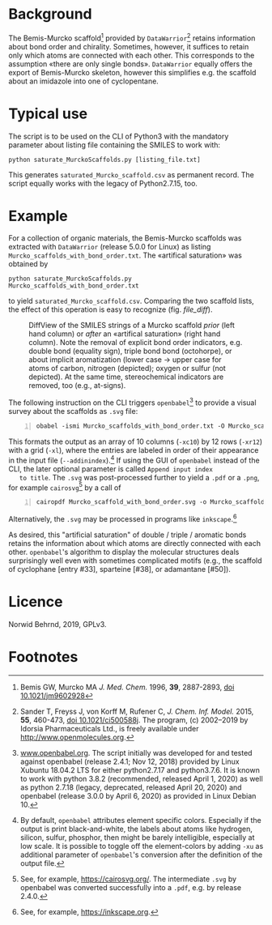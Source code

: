 
# name: README.org 
# date: 2019-07-22 (YYYY-MM-DD)
# edit: 2020-04-25 (YYYY-MM-DD)

#+OPTIONS: toc:nil

#+LATEX_CLASS:    koma-article  
#+LATEX_HEADER:   \usepackage[a4paper]{geometry}
#+LATEX_HEADER:   \usepackage{libertine, microtype, graphicx, float, booktabs, amsmath, siunitx}
#+LATEX_HEADER:   \usepackage[USenglish]{babel}
#+LATEX_HEADER:   \usepackage[scaled=0.9]{inconsolata}
#+LATEX_HEADER:   \usepackage[libertine]{newtxmath}

#+LATEX_HEADER:   \setkomafont{captionlabel}{\sffamily\bfseries}
#+LATEX_HEADER:   \setcapindent{0em}  \setkomafont{caption}{\small}
#+LATEX_HEADER:   \usepackage[basicstyle=small]{listings}


* Background
   
   The Bemis-Murcko scaffold[fn:BM_scaffold] provided by =DataWarrior=[fn:DataWarrior]
   retains information about bond order and chirality.  Sometimes,
   however, it suffices to retain only which atoms are connected with
   each other.  This corresponds to the assumption «there are only
   single bonds».  =DataWarrior= equally offers the export of
   Bemis-Murcko skeleton, however this simplifies e.g. the scaffold
   about an imidazole into one of cyclopentane.

   [[./pattern.png]]

* Typical use

   The script is to be used on the CLI of Python3 with the mandatory
   parameter about listing file containing the SMILES to work with:
   #+BEGIN_SRC shell
     python saturate_MurckoScaffolds.py [listing_file.txt]
   #+END_SRC
   This generates =saturated_Murcko_scaffold.csv= as permanent record.
   The script equally works with the legacy of Python2.7.15, too.

* Example

  For a collection of organic materials, the Bemis-Murcko scaffolds
  was extracted with =DataWarrior= (release 5.0.0 for Linux) as
  listing =Murcko_scaffolds_with_bond_order.txt=.  The «artifical
  saturation» was obtained by
    #+BEGIN_SRC shell
      python saturate_MurckoScaffolds.py Murcko_scaffolds_with_bond_order.txt
   #+END_SRC
   to yield =saturated_Murcko_scaffold.csv=.  Comparing the two
   scaffold lists, the effect of this operation is easy to recognize
   (fig. [[file_diff]]).
   
   #+NAME:       file_diff
   #+CAPTION:    DiffView of the SMILES strings of a Murcko scaffold /prior/ (left hand column) or /after/ an «artifical saturation» (right hand column).  Note the removal of explicit bond order indicators, e.g. double bond (equality sign), triple bond bond (octohorpe), or about implicit aromatization (lower case -> upper case for atoms of carbon, nitrogen (depicted); oxygen or sulfur (not depicted).  At the same time, stereochemical indicators are removed, too (e.g., at-signs).
   #+ATTR_LATEX: :width 10cm
   #+ATTR_HTML:  :width 75%
   [[./2019-07-03_vimdiff.png]]

   The following instruction on the CLI triggers =openbabel=[fn:openbabel] to
   provide a visual survey about the scaffolds as =.svg= file:
   #+BEGIN_SRC shell -n1
     obabel -ismi Murcko_scaffolds_with_bond_order.txt -O Murcko_scaffolds_with_bond_order.svg -xc10 -xr12 -xl --addinindex
   #+END_SRC
   This formats the output as an array of 10 columns (=-xc10=) by
   12 rows (=-xr12=) with a grid (=-xl=), where the entries are
   labeled in order of their appearance in the input file
   (=--addinindex=).[fn:openbabel_color] If using the GUI of =openbabel= instead of
   the CLI, the later optional parameter is called =Append input index
   to title=.  The =.svg= was post-processed further to yield a =.pdf=
   or a =.png=, for example =cairosvg=[fn:cairosvg] by a call of
   #+BEGIN_SRC shell -n1
     cairopdf Murcko_scaffold_with_bond_order.svg -o Murcko_scaffold_with_bond_order.pdf
   #+END_SRC
   Alternatively, the =.svg= may be processed in programs like
   =inkscape=.[fn:inkscape] 

   As desired, this "artificial saturation" of double / triple /
   aromatic bonds retains the information about which atoms are
   directly connected with each other.  =openbabel='s algorithm to
   display the molecular structures deals surprisingly well even with
   sometimes complicated motifs (e.g., the scaffold of cyclophane
   [entry #33], sparteine [#38], or adamantane [#50]).

* Licence

  Norwid Behrnd, 2019, GPLv3.

* Footnotes

[fn:BM_scaffold] Bemis GW, Murcko MA /J. Med. Chem./ 1996, **39**,
2887-2893, [[https://pubs.acs.org/doi/10.1021/jm9602928][doi 10.1021/jm9602928]]

[fn:DataWarrior] Sander T, Freyss J, von Korff M, Rufener C,
    /J. Chem. Inf. Model./ 2015, **55**, 460-473, [[https://pubs.acs.org/doi/10.1021/ci500588j][doi
    10.1021/ci500588j]].  The program, (c) 2002--2019 by Idorsia
    Pharmaceuticals Ltd., is freely available under
    [[http://www.openmolecules.org]].

[fn:openbabel] [[http://www.openbabel.org][www.openbabel.org]].  The script initially was developed
for and tested against openbabel (release 2.4.1; Nov 12, 2018)
provided by Linux Xubuntu 18.04.2 LTS for either python2.7.17 and
python3.7.6.  It is known to work with python 3.8.2 (recommended,
released April 1, 2020) as well as python 2.7.18 (legacy, deprecated,
released April 20, 2020) and openbabel (release 3.0.0 by April
6, 2020) as provided in Linux Debian 10.

[fn:openbabel_color] By default, =openbabel= attributes element
specific colors.  Especially if the output is print black-and-white,
the labels about atoms like hydrogen, silicon, sulfur, phosphor, then
might be barely intelligible, especially at low scale.  It is possible
to toggle off the element-colors by adding =-xu= as additional
parameter of =openbabel='s conversion after the definition of the
output file.

[fn:cairosvg] See, for example, [[https://cairosvg.org/]].  The
intermediate =.svg= by openbabel was converted successfully into a
=.pdf=, e.g. by release 2.4.0.

[fn:inkscape] See, for example,  [[https://inkscape.org]].
